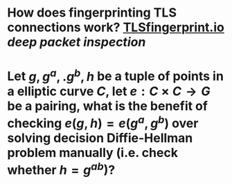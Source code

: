 * How does fingerprinting TLS connections work? [[https://tlsfingerprint.io/][TLSfingerprint.io]] [[deep packet inspection]]
* Let \(g, g^a,. g^b, h \) be a tuple of points in a elliptic curve \(C\), let \(e: C \times C \to G\) be a pairing, what is the benefit of checking \( e(g, h) = e(g^a, g^b) \) over solving decision Diffie-Hellman problem manually (i.e. check whether \( h = g^{ab} \))?